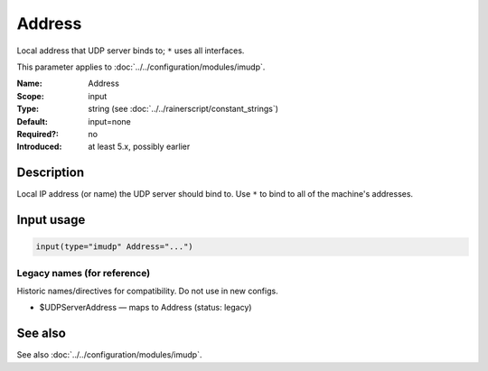 .. _param-imudp-address:
.. _imudp.parameter.input.address:

Address
=======

.. index::
   single: imudp; Address
   single: Address

.. summary-start

Local address that UDP server binds to; ``*`` uses all interfaces.

.. summary-end

This parameter applies to :doc:`../../configuration/modules/imudp`.

:Name: Address
:Scope: input
:Type: string (see :doc:`../../rainerscript/constant_strings`)
:Default: input=none
:Required?: no
:Introduced: at least 5.x, possibly earlier

Description
-----------
Local IP address (or name) the UDP server should bind to. Use ``*`` to bind to
all of the machine's addresses.

Input usage
-----------
.. _param-imudp-input-address:
.. _imudp.parameter.input.address-usage:

.. code-block:: rsyslog

   input(type="imudp" Address="...")

Legacy names (for reference)
~~~~~~~~~~~~~~~~~~~~~~~~~~~~
Historic names/directives for compatibility. Do not use in new configs.

.. _imudp.parameter.legacy.udpserveraddress:

- $UDPServerAddress — maps to Address (status: legacy)

.. index::
   single: imudp; $UDPServerAddress
   single: $UDPServerAddress

See also
--------
See also :doc:`../../configuration/modules/imudp`.
